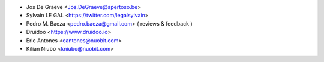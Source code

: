 * Jos De Graeve <Jos.DeGraeve@apertoso.be>
* Sylvain LE GAL <https://twitter.com/legalsylvain>
* Pedro M. Baeza  <pedro.baeza@gmail.com> ( reviews & feedback )
* Druidoo <https://www.druidoo.io>
* Eric Antones <eantones@nuobit.com>
* Kilian Niubo <kniubo@nuobit.com>
